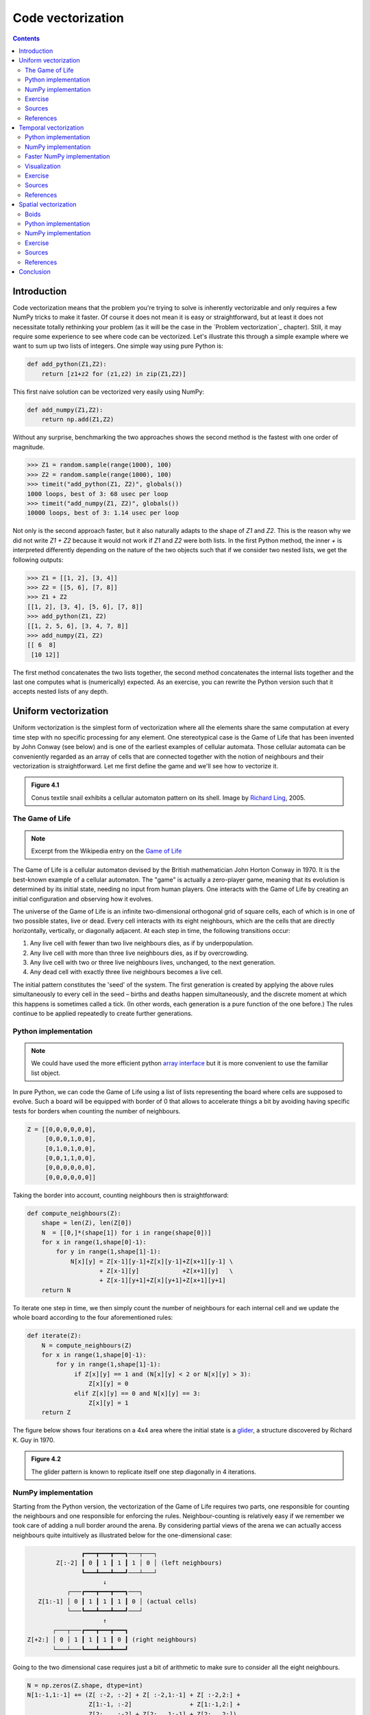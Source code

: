 Code vectorization
===============================================================================

.. contents:: **Contents**
   :local:



Introduction
------------

Code vectorization means that the problem you're trying to solve is inherently
vectorizable and only requires a few NumPy tricks to make it faster. Of course
it does not mean it is easy or straightforward, but at least it does not
necessitate totally rethinking your problem (as it will be the case in the
`Problem vectorization`_ chapter). Still, it may require some experience to see
where code can be vectorized. Let's illustrate this through a simple example
where we want to sum up two lists of integers. One simple way using pure Python
is:

.. code-block:: python

   def add_python(Z1,Z2):
       return [z1+z2 for (z1,z2) in zip(Z1,Z2)]

This first naive solution can be vectorized very easily using NumPy:

.. code-block:: python

    def add_numpy(Z1,Z2):
        return np.add(Z1,Z2)

Without any surprise, benchmarking the two approaches shows the second method
is the fastest with one order of magnitude.

.. code-block:: python

   >>> Z1 = random.sample(range(1000), 100)
   >>> Z2 = random.sample(range(1000), 100)
   >>> timeit("add_python(Z1, Z2)", globals())
   1000 loops, best of 3: 68 usec per loop
   >>> timeit("add_numpy(Z1, Z2)", globals())
   10000 loops, best of 3: 1.14 usec per loop

Not only is the second approach faster, but it also naturally adapts to the
shape of `Z1` and `Z2`. This is the reason why we did not write `Z1 + Z2`
because it would not work if `Z1` and `Z2` were both lists. In the first Python
method, the inner `+` is interpreted differently depending on the nature of the
two objects such that if we consider two nested lists, we get the following
outputs:

.. code-block:: pycon

   >>> Z1 = [[1, 2], [3, 4]]
   >>> Z2 = [[5, 6], [7, 8]]
   >>> Z1 + Z2
   [[1, 2], [3, 4], [5, 6], [7, 8]]
   >>> add_python(Z1, Z2)
   [[1, 2, 5, 6], [3, 4, 7, 8]]
   >>> add_numpy(Z1, Z2)
   [[ 6  8]
    [10 12]]

The first method concatenates the two lists together, the second method
concatenates the internal lists together and the last one computes what is
(numerically) expected. As an exercise, you can rewrite the Python version
such that it accepts nested lists of any depth.


Uniform vectorization
---------------------

Uniform vectorization is the simplest form of vectorization where all the
elements share the same computation at every time step with no specific
processing for any element. One stereotypical case is the Game of Life that has
been invented by John Conway (see below) and is one of the earliest examples of
cellular automata. Those cellular automata can be conveniently regarded as
an array of cells that are connected together with the notion of neighbours and
their vectorization is straightforward. Let me first define the game and we'll
see how to vectorize it.

.. admonition:: **Figure 4.1**
   :class: legend

   Conus textile snail exhibits a cellular automaton pattern on its shell.
   Image by `Richard Ling <https://commons.wikimedia.org/wiki/File:Textile_cone.JPG>`_, 2005.

.. image:: data/Textile-Cone-cropped.jpg
   :width: 100%
   :class: bordered


The Game of Life
++++++++++++++++

.. note::

   Excerpt from the Wikipedia entry on the
   `Game of Life <https://en.wikipedia.org/wiki/Conway%27s_Game_of_Life>`_

The Game of Life is a cellular automaton devised by the British mathematician
John Horton Conway in 1970. It is the best-known example of a cellular
automaton. The "game" is actually a zero-player game, meaning that its
evolution is determined by its initial state, needing no input from human
players. One interacts with the Game of Life by creating an initial
configuration and observing how it evolves.

The universe of the Game of Life is an infinite two-dimensional orthogonal grid
of square cells, each of which is in one of two possible states, live or
dead. Every cell interacts with its eight neighbours, which are the cells that
are directly horizontally, vertically, or diagonally adjacent. At each step in
time, the following transitions occur:

1. Any live cell with fewer than two live neighbours dies, as if by 
   underpopulation.
2. Any live cell with more than three live neighbours dies, as if by
   overcrowding.
3. Any live cell with two or three live neighbours lives, unchanged, to the
   next generation.
4. Any dead cell with exactly three live neighbours becomes a live cell.


The initial pattern constitutes the 'seed' of the system. The first generation
is created by applying the above rules simultaneously to every cell in the seed
– births and deaths happen simultaneously, and the discrete moment at which
this happens is sometimes called a tick. (In other words, each generation is a
pure function of the one before.) The rules continue to be applied repeatedly
to create further generations.


Python implementation
+++++++++++++++++++++

.. note::

   We could have used the more efficient python `array interface
   <http://docs.python.org/3/library/array.html>`_ but it is more convenient to
   use the familiar list object.

In pure Python, we can code the Game of Life using a list of lists representing
the board where cells are supposed to evolve. Such a board will be equipped with
border of 0 that allows to accelerate things a bit by avoiding having specific
tests for borders when counting the number of neighbours.

.. code:: python

   Z = [[0,0,0,0,0,0],
        [0,0,0,1,0,0],
        [0,1,0,1,0,0],
        [0,0,1,1,0,0],
        [0,0,0,0,0,0],
        [0,0,0,0,0,0]]

Taking the border into account, counting neighbours then is straightforward:

.. code:: python

   def compute_neighbours(Z):
       shape = len(Z), len(Z[0])
       N  = [[0,]*(shape[1]) for i in range(shape[0])]
       for x in range(1,shape[0]-1):
           for y in range(1,shape[1]-1):
               N[x][y] = Z[x-1][y-1]+Z[x][y-1]+Z[x+1][y-1] \
                       + Z[x-1][y]            +Z[x+1][y]   \
                       + Z[x-1][y+1]+Z[x][y+1]+Z[x+1][y+1]
       return N

To iterate one step in time, we then simply count the number of neighbours for
each internal cell and we update the whole board according to the four
aforementioned rules:

.. code:: python

   def iterate(Z):
       N = compute_neighbours(Z)
       for x in range(1,shape[0]-1):
           for y in range(1,shape[1]-1):
                if Z[x][y] == 1 and (N[x][y] < 2 or N[x][y] > 3):
                    Z[x][y] = 0
                elif Z[x][y] == 0 and N[x][y] == 3:
                    Z[x][y] = 1
       return Z

The figure below shows four iterations on a 4x4 area where the initial state is a
`glider <https://en.wikipedia.org/wiki/Glider_(Conway%27s_Life)>`_, a structure
discovered by Richard K. Guy in 1970.

.. admonition:: **Figure 4.2**
   :class: legend

   The glider pattern is known to replicate itself one step diagonally in 4
   iterations.

.. image:: data/glider.png
   :width: 100%


NumPy implementation
++++++++++++++++++++

Starting from the Python version, the vectorization of the Game of Life
requires two parts, one responsible for counting the neighbours and one
responsible for enforcing the rules. Neighbour-counting is relatively easy if
we remember we took care of adding a null border around the arena. By
considering partial views of the arena we can actually access neighbours quite
intuitively as illustrated below for the one-dimensional case:

.. code::
   :class: output

                  ┏━━━┳━━━┳━━━┓───┬───┐
           Z[:-2] ┃ 0 ┃ 1 ┃ 1 ┃ 1 │ 0 │ (left neighbours)
                  ┗━━━┻━━━┻━━━┛───┴───┘
                        ↓︎
              ┌───┏━━━┳━━━┳━━━┓───┐
      Z[1:-1] │ 0 ┃ 1 ┃ 1 ┃ 1 ┃ 0 │ (actual cells)
              └───┗━━━┻━━━┻━━━┛───┘
                        ↑
          ┌───┬───┏━━━┳━━━┳━━━┓
   Z[+2:] │ 0 │ 1 ┃ 1 ┃ 1 ┃ 0 ┃ (right neighbours)
          └───┴───┗━━━┻━━━┻━━━┛

Going to the two dimensional case requires just a bit of arithmetic to make
sure to consider all the eight neighbours.

.. code:: python

   N = np.zeros(Z.shape, dtype=int)
   N[1:-1,1:-1] += (Z[ :-2, :-2] + Z[ :-2,1:-1] + Z[ :-2,2:] +
                    Z[1:-1, :-2]                + Z[1:-1,2:] +
                    Z[2:  , :-2] + Z[2:  ,1:-1] + Z[2:  ,2:])

For the rule enforcement, we can write a first version using NumPy's
`argwhere
<http://docs.scipy.org/doc/numpy/reference/generated/numpy.argwhere.html>`_
method that will give us the indices where a given condition is True.

.. code:: python

   # Flatten arrays
   N_ = N.ravel()
   Z_ = Z.ravel()

   # Apply rules
   R1 = np.argwhere( (Z_==1) & (N_ < 2) )
   R2 = np.argwhere( (Z_==1) & (N_ > 3) )
   R3 = np.argwhere( (Z_==1) & ((N_==2) | (N_==3)) )
   R4 = np.argwhere( (Z_==0) & (N_==3) )

   # Set new values
   Z_[R1] = 0
   Z_[R2] = 0
   Z_[R3] = Z_[R3]
   Z_[R4] = 1

   # Make sure borders stay null
   Z[0,:] = Z[-1,:] = Z[:,0] = Z[:,-1] = 0

Even if this first version does not use nested loops, it is far from optimal
because of the use of the four `argwhere` calls that may be quite slow. We can
instead factorize the rules into cells that will survive (stay at 1) and cells
that will give birth. For doing this, we can take advantage of NumPy boolean
capability and write quite naturally:

.. note::

   We did not write `Z = 0` as this would simply assign the value 0 to `Z` that
   would then become a simple scalar.

.. code:: python

   birth = (N==3)[1:-1,1:-1] & (Z[1:-1,1:-1]==0)
   survive = ((N==2) | (N==3))[1:-1,1:-1] & (Z[1:-1,1:-1]==1)
   Z[...] = 0
   Z[1:-1,1:-1][birth | survive] = 1


If you look at the `birth` and `survive` lines, you'll see that these two
variables are arrays that can be used to set `Z` values to 1 after having
cleared it.

.. admonition:: **Figure 4.3**
   :class: legend

   The Game of Life. Gray levels indicate how much a cell has been active in
   the past.

.. raw:: html

   <video width="100%" class="bordered" controls>
   <source src="data/game-of-life.mp4" type="video/mp4">
   Your browser does not support the video tag. </video>



Exercise
++++++++

Reaction and diffusion of chemical species can produce a variety of
patterns, reminiscent of those often seen in nature. The Gray-Scott
equations model such a reaction. For more information on this chemical
system see the article *Complex Patterns in a Simple System*
(John E. Pearson, Science, Volume 261, 1993). Let's consider two
chemical species :math:`U` and :math:`V` with respective
concentrations :math:`u` and :math:`v` and diffusion rates :math:`Du`
and :math:`Dv`. :math:`V` is converted into :math:`P` with a rate of
conversion :math:`k`. :math:`f` represents the rate of the process
that feeds :math:`U` and drains :math:`U`, :math:`V` and
:math:`P`. This can be written as:

.. list-table::
   :widths: 50 50
   :header-rows: 1

   * - Chemical reaction
     - Equations

   * - :math:`U + 2V  \rightarrow 3V`
     - :math:`\dot{u} = Du \nabla^2 u - uv^2 + f(1-u)`

   * - :math:`V  \rightarrow P`
     - :math:`\dot{v} = Dv \nabla^2 v + uv^2 - (f+k)v`

Based on the Game of Life example, try to implement such reaction-diffusion system.
Here is a set of interesting parameters to test:

============= ===== ===== ===== =====
Name          Du    Dv    f     k
============= ===== ===== ===== =====
Bacteria 1    0.16  0.08  0.035 0.065
------------- ----- ----- ----- -----
Bacteria 2    0.14  0.06  0.035 0.065
------------- ----- ----- ----- -----
Coral         0.16  0.08  0.060 0.062
------------- ----- ----- ----- -----
Fingerprint   0.19  0.05  0.060 0.062
------------- ----- ----- ----- -----
Spirals       0.10  0.10  0.018 0.050
------------- ----- ----- ----- -----
Spirals Dense 0.12  0.08  0.020 0.050
------------- ----- ----- ----- -----
Spirals Fast  0.10  0.16  0.020 0.050
------------- ----- ----- ----- -----
Unstable      0.16  0.08  0.020 0.055
------------- ----- ----- ----- -----
Worms 1       0.16  0.08  0.050 0.065
------------- ----- ----- ----- -----
Worms 2       0.16  0.08  0.054 0.063
------------- ----- ----- ----- -----
Zebrafish     0.16  0.08  0.035 0.060
============= ===== ===== ===== =====

The figure below shows some animations of the model for a specific set of parameters.


.. admonition:: **Figure 4.4**
   :class: legend

   Reaction-diffusion Gray-Scott model. From left to right, *Bacteria 1*, *Coral* and
   *Spiral Dense*.

.. raw:: html

   <video width="33%" controls>
   <source src="data/gray-scott-1.mp4" type="video/mp4">
   Your browser does not support the video tag. </video>

   <video width="33%" controls>
   <source src="data/gray-scott-2.mp4" type="video/mp4">
   Your browser does not support the video tag. </video>

   <video width="33%" controls>
   <source src="data/gray-scott-3.mp4" type="video/mp4">
   Your browser does not support the video tag. </video>



Sources
+++++++

* `game_of_life_python.py <code/game_of_life_python.py>`_
* `game_of_life_numpy.py <code/game_of_life_numpy.py>`_
* `gray_scott.py <code/gray_scott.py>`_ (solution to the exercise)


References
++++++++++

* `John Conway new solitaire game "life" <https://web.archive.org/web/20090603015231/http://ddi.cs.uni-potsdam.de/HyFISCH/Produzieren/lis_projekt/proj_gamelife/ConwayScientificAmerican.htm>`_, Martin Gardner, Scientific American 223, 1970.
* `Gray Scott Model of Reaction Diffusion <http://groups.csail.mit.edu/mac/projects/amorphous/GrayScott/>`_, Abelson, Adams, Coore, Hanson, Nagpal, Sussman, 1997.
* `Reaction-Diffusion by the Gray-Scott Model <http://mrob.com/pub/comp/xmorphia/>`_,
  Robert P. Munafo, 1996.



Temporal vectorization
----------------------

The Mandelbrot set is the set of complex numbers :math:`c` for which
the function :math:`f_c(z) = z^2+ c` does not diverge when iterated
from :math:`z=0`, i.e., for which the sequence :math:`f_c(0),
f_c(f_c(0))`, etc., remains bounded in absolute value. It is very easy
to compute, but it can take a very long time because you need to
ensure a given number does not diverge. This is generally done by
iterating the computation up to a maximum number of iterations, after
which, if the number is still within some bounds, it is considered
non-divergent. Of course, the more iterations you do, the more
precision you get.


.. admonition:: **Figure 4.5**
   :class: legend

   Romanesco broccoli, showing self-similar form approximating a natural fractal.
   Image by `Jon Sullivan <https://commons.wikimedia.org/wiki/File:Fractal_Broccoli.jpg>`_, 2004.

.. image:: data/Fractal-Broccoli-cropped.jpg
   :width: 100%
   :class: bordered

Python implementation
+++++++++++++++++++++

A pure python implementation is written as:

.. code-block:: python

   def mandelbrot_python(xmin, xmax, ymin, ymax, xn, yn, maxiter, horizon=2.0):
       def mandelbrot(z, maxiter):
           c = z
           for n in range(maxiter):
               if abs(z) > horizon:
                   return n
               z = z*z + c
           return maxiter
       r1 = [xmin+i*(xmax-xmin)/xn for i in range(xn)]
       r2 = [ymin+i*(ymax-ymin)/yn for i in range(yn)]
       return [mandelbrot(complex(r, i),maxiter) for r in r1 for i in r2]

The interesting (and slow) part of this code is the `mandelbrot` function that
actually computes the sequence :math:`f_c(f_c(f_c ...)))`. The vectorization of
such code is not totally straightforward because the internal `return` implies a
differential processing of the element. Once it has diverged, we don't need to
iterate any more and we can safely return the iteration count at
divergence. The problem is to then do the same in NumPy. But how?

NumPy implementation
++++++++++++++++++++

The trick is to search at each iteration values that have not yet
diverged and update relevant information for these values and only
these values. Because we start from :math:`Z = 0`, we know that each
value will be updated at least once (when they're equal to :math:`0`,
they have not yet diverged) and will stop being updated as soon as
they've diverged. To do that, we'll use NumPy fancy indexing with the
`less(x1,x2)` function that return the truth value of `(x1 < x2)`
element-wise.

.. code-block:: python

   def mandelbrot_numpy(xmin, xmax, ymin, ymax, xn, yn, maxiter, horizon=2.0):
       X = np.linspace(xmin, xmax, xn, dtype=np.float32)
       Y = np.linspace(ymin, ymax, yn, dtype=np.float32)
       C = X + Y[:,None]*1j
       N = np.zeros(C.shape, dtype=int)
       Z = np.zeros(C.shape, np.complex64)
       for n in range(maxiter):
           I = np.less(abs(Z), horizon)
           N[I] = n
           Z[I] = Z[I]**2 + C[I]
       N[N == maxiter-1] = 0
       return Z, N

Here is the benchmark:

.. code-block:: pycon

   >>> xmin, xmax, xn = -2.25, +0.75, int(3000/3)
   >>> ymin, ymax, yn = -1.25, +1.25, int(2500/3)
   >>> maxiter = 200
   >>> timeit("mandelbrot_python(xmin, xmax, ymin, ymax, xn, yn, maxiter)", globals())
   1 loops, best of 3: 6.1 sec per loop
   >>> timeit("mandelbrot_numpy(xmin, xmax, ymin, ymax, xn, yn, maxiter)", globals())
   1 loops, best of 3: 1.15 sec per loop


Faster NumPy implementation
+++++++++++++++++++++++++++

The gain is roughly a 5x factor, not as much as we could have
expected. Part of the problem is that the `np.less` function implies
:math:`xn \times yn` tests at every iteration while we know that some
values have already diverged. Even if these tests are performed at the
C level (through NumPy), the cost is nonetheless
significant. Another approach proposed by `Dan Goodman
<https://thesamovar.wordpress.com/>`_ is to work on a dynamic array at
each iteration that stores only the points which have not yet
diverged. It requires more lines but the result is faster and leads to
a 10x factor speed improvement compared to the Python version.

.. code-block:: python

   def mandelbrot_numpy_2(xmin, xmax, ymin, ymax, xn, yn, itermax, horizon=2.0):
       Xi, Yi = np.mgrid[0:xn, 0:yn]
       Xi, Yi = Xi.astype(np.uint32), Yi.astype(np.uint32)
       X = np.linspace(xmin, xmax, xn, dtype=np.float32)[Xi]
       Y = np.linspace(ymin, ymax, yn, dtype=np.float32)[Yi]
       C = X + Y*1j
       N_ = np.zeros(C.shape, dtype=np.uint32)
       Z_ = np.zeros(C.shape, dtype=np.complex64)
       Xi.shape = Yi.shape = C.shape = xn*yn

       Z = np.zeros(C.shape, np.complex64)
       for i in range(itermax):
           if not len(Z): break

           # Compute for relevant points only
           np.multiply(Z, Z, Z)
           np.add(Z, C, Z)

           # Failed convergence
           I = abs(Z) > horizon
           N_[Xi[I], Yi[I]] = i+1
           Z_[Xi[I], Yi[I]] = Z[I]

           # Keep going with those who have not diverged yet
           np.negative(I,I)
           Z = Z[I]
           Xi, Yi = Xi[I], Yi[I]
           C = C[I]
       return Z_.T, N_.T

The benchmark gives us:

.. code-block:: pycon

   >>> timeit("mandelbrot_numpy_2(xmin, xmax, ymin, ymax, xn, yn, maxiter)", globals())
   1 loops, best of 3: 510 msec per loop

Visualization
+++++++++++++

In order to visualize our results, we could directly display the `N` array
using the matplotlib `imshow` command, but this would result in a "banded" image
that is a known consequence of the escape count algorithm that we've been
using. Such banding can be eliminated by using a fractional escape count. This
can be done by measuring how far the iterated point landed outside of the
escape cutoff. See the reference below about the renormalization of the escape
count. Here is a picture of the result where we use recount normalization,
and added a power normalized color map (gamma=0.3) as well as light shading.

.. admonition:: **Figure 4.6**
   :class: legend

   The Mandelbrot as rendered by matplotlib using recount normalization, power
   normalized color map (gamma=0.3) and light shading.

.. figure:: data/mandelbrot.png
   :width: 100%
   :class: bordered




Exercise
++++++++

.. note::

   You should look at the `ufunc.reduceat <https://docs.scipy.org/doc/numpy/reference/generated/numpy.ufunc.reduceat.html>`_ method that performs a (local) reduce with specified slices over a single axis.

We now want to measure the fractal dimension of the Mandelbrot set using the
`Minkowski–Bouligand dimension
<https://en.wikipedia.org/wiki/Minkowski–Bouligand_dimension>`_. To do that, we
need to do box-counting with a decreasing box size (see figure below). As you
can imagine, we cannot use pure Python because it would be way too slow. The goal of
the exercise is to write a function using NumPy that takes a two-dimensional
float array and returns the dimension. We'll consider values in the array to be
normalized (i.e. all values are between 0 and 1).

.. admonition:: **Figure 4.7**
   :class: legend

   The Minkowski–Bouligand dimension of the Great Britain coastlines is
   approximately 1.24.

.. figure:: data/fractal-dimension.png
   :width: 100%


Sources
+++++++

* `mandelbrot.py <code/mandelbrot.py>`_
* `mandelbrot_python.py <code/mandelbrot_python.py>`_
* `mandelbrot_numpy_1.py <code/mandelbrot_numpy_1.py>`_
* `mandelbrot_numpy_2.py <code/mandelbrot_numpy_2.py>`_
* `fractal_dimension.py <code/fractal_dimension.py>`_ (solution to the exercise)

References
++++++++++

* `How To Quickly Compute the Mandelbrot Set in Python <https://www.ibm.com/developerworks/community/blogs/jfp/entry/How_To_Compute_Mandelbrodt_Set_Quickly?lang=en>`_, Jean Francois Puget, 2015.
* `My Christmas Gift: Mandelbrot Set Computation In Python <https://www.ibm.com/developerworks/community/blogs/jfp/entry/My_Christmas_Gift?lang=en>`_, Jean Francois Puget, 2015.
* `Fast fractals with Python and NumPy <https://thesamovar.wordpress.com/2009/03/22/fast-fractals-with-python-and-numpy/>`_, Dan Goodman, 2009.
* `Renormalizing the Mandelbrot Escape <http://linas.org/art-gallery/escape/escape.html>`_, Linas Vepstas, 1997.


Spatial vectorization
---------------------

Spatial vectorization refers to a situation where elements share the same
computation but are in interaction with only a subgroup of other elements. This
was already the case for the game of life example, but in some situations
there is an added difficulty because the subgroup is dynamic and needs to be
updated at each iteration. This the case, for example, in particle systems where
particles interact mostly with local neighbours. This is also the case for
"boids" that simulate flocking behaviors.

.. admonition:: **Figure 4.8**
   :class: legend

   Flocking birds are an example of self-organization in biology.
   Image by `Christoffer A Rasmussen <https://commons.wikimedia.org/wiki/File:Fugle,_ørnsø_073.jpg>`_, 2012.

.. image:: data/Fugle-cropped.jpg
   :width: 100%
   :class: bordered

Boids
+++++

.. note::

   Excerpt from the Wikipedia entry
   `Boids <https://en.wikipedia.org/wiki/Boids>`_

Boids is an artificial life program, developed by Craig Reynolds in 1986, which
simulates the flocking behaviour of birds. The name "boid" corresponds to a
shortened version of "bird-oid object", which refers to a bird-like object.

As with most artificial life simulations, Boids is an example of emergent
behavior; that is, the complexity of Boids arises from the interaction of
individual agents (the boids, in this case) adhering to a set of simple
rules. The rules applied in the simplest Boids world are as follows:

* **separation**: steer to avoid crowding local flock-mates
* **alignment**: steer towards the average heading of local flock-mates
* **cohesion**: steer to move toward the average position (center of mass) of
  local flock-mates


.. admonition:: **Figure 4.9**
   :class: legend

   Boids are governed by a set of three local rules (separation, cohesion and
   alignment) that serve as computing velocity and acceleration.

.. image:: data/boids.png
   :width: 100%

Python implementation
+++++++++++++++++++++

Since each boid is an autonomous entity with several properties such as
position and velocity, it seems natural to start by writing a Boid class:

.. code:: python

   import math
   import random
   from vec2 import vec2

   class Boid:
       def __init__(self, x=0, y=0):
           self.position = vec2(x, y)
           angle = random.uniform(0, 2*math.pi)
           self.velocity = vec2(math.cos(angle), math.sin(angle))
           self.acceleration = vec2(0, 0)

The `vec2` object is a very simple class that handles all common vector
operations with 2 components. It will save us some writing in the main `Boid`
class. Note that there are some vector packages in the Python Package Index, but
that would be overkill for such a simple example.

Boid is a difficult case for regular Python because a boid has interaction with
local neighbours. However, and because boids are moving, to find such local
neighbours requires computing at each time step the distance to each and every
other boid in order to sort those which are in a given interaction radius. The
prototypical way of writing the three rules is thus something like:

.. code:: python

   def separation(self, boids):
       count = 0
       for other in boids:
           d = (self.position - other.position).length()
           if 0 < d < desired_separation:
               count += 1
               ...
       if count > 0:
           ...

    def alignment(self, boids): ...
    def cohesion(self, boids): ...

Full sources are given in the references section below, it would be too long to
describe it here and there is no real difficulty.

To complete the picture, we can also create a `Flock` object:

.. code:: python

   class Flock:
       def __init__(self, count=150):
           self.boids = []
           for i in range(count):
               boid = Boid()
               self.boids.append(boid)

       def run(self):
           for boid in self.boids:
               boid.run(self.boids)

Using this approach, we can have up to 50 boids until the computation
time becomes too slow for a smooth animation. As you may have guessed,
we can do much better using NumPy, but let me first point out the main
problem with this Python implementation. If you look at the code, you
will certainly notice there is a lot of redundancy. More precisely, we
do not exploit the fact that the Euclidean distance is reflexive, that
is, :math:`|x-y| = |y-x|`. In this naive Python implementation, each
rule (function) computes :math:`n^2` distances while
:math:`\frac{n^2}{2}` would be sufficient if properly
cached. Furthermore, each rule re-computes every distance without
caching the result for the other functions. In the end, we are
computing :math:`3n^2` distances instead of :math:`\frac{n^2}{2}`.


NumPy implementation
++++++++++++++++++++

As you might expect, the NumPy implementation takes a different approach and
we'll gather all our boids into a `position` array and a `velocity` array:

.. code:: python

   n = 500
   velocity = np.zeros((n, 2), dtype=np.float32)
   position = np.zeros((n, 2), dtype=np.float32)

The first step is to compute the local neighborhood for all boids, and for
this we need to compute all paired distances:

.. code:: python

   dx = np.subtract.outer(position[:, 0], position[:, 0])
   dy = np.subtract.outer(position[:, 1], position[:, 1])
   distance = np.hypot(dx, dy)

We could have used the scipy `cdist
<https://docs.scipy.org/doc/scipy/reference/generated/scipy.spatial.distance.cdist.html>`_
but we'll need the `dx` and `dy` arrays later. Once those have been computed,
it is faster to use the `hypot
<https://docs.scipy.org/doc/numpy/reference/generated/numpy.hypot.html>`_
method. Note that distance shape is `(n, n)` and each line relates to one boid,
i.e. each line gives the distance to all other boids (including self).

From theses distances, we can now compute the local neighborhood for
each of the three rules, taking advantage of the fact that we can mix
them together. We can actually compute a mask for distances that are
strictly positive (i.e. have no self-interaction) and multiply it with
other distance masks.

.. note::

   If we suppose that boids cannot occupy the same position, how can you
   compute `mask_0` more efficiently?

.. code:: python

   mask_0 = (distance > 0)
   mask_1 = (distance < 25)
   mask_2 = (distance < 50)
   mask_1 *= mask_0
   mask_2 *= mask_0
   mask_3 = mask_2

Then, we compute the number of neighbours within the given radius and we ensure
it is at least 1 to avoid division by zero.

.. code:: python

   mask_1_count = np.maximum(mask_1.sum(axis=1), 1)
   mask_2_count = np.maximum(mask_2.sum(axis=1), 1)
   mask_3_count = mask_2_count


We're ready to write our three rules:

**Alignment**

.. code:: python

   # Compute the average velocity of local neighbours
   target = np.dot(mask, velocity)/count.reshape(n, 1)

   # Normalize the result
   norm = np.sqrt((target*target).sum(axis=1)).reshape(n, 1)
   np.divide(target, norm, out=target, where=norm != 0)

   # Alignment at constant speed
   target *= max_velocity

   # Compute the resulting steering
   alignment = target - velocity


**Cohesion**

.. code:: python

   # Compute the gravity center of local neighbours
   center = np.dot(mask, position)/count.reshape(n, 1)

   # Compute direction toward the center
   target = center - position

   # Normalize the result
   norm = np.sqrt((target*target).sum(axis=1)).reshape(n, 1)
   np.divide(target, norm, out=target, where=norm != 0)

   # Cohesion at constant speed (max_velocity)
   target *= max_velocity

   # Compute the resulting steering
   cohesion = target - velocity

**Separation**

.. code:: python

   # Compute the repulsion force from local neighbours
   repulsion = np.dstack((dx, dy))

   # Force is inversely proportional to the distance
   np.divide(repulsion, distance.reshape(n, n, 1)**2, out=repulsion,
             where=distance.reshape(n, n, 1) != 0)

   # Compute direction away from others
   target = (repulsion*mask.reshape(n, n, 1)).sum(axis=1)/count.reshape(n, 1)

   # Normalize the result
   norm = np.sqrt((target*target).sum(axis=1)).reshape(n, 1)
   np.divide(target, norm, out=target, where=norm != 0)

   # Separation at constant speed (max_velocity)
   target *= max_velocity

   # Compute the resulting steering
   separation = target - velocity

All three resulting steerings (separation, alignment & cohesion) need to
be limited in magnitude. We leave this as an exercise for the reader. Combination
of these rules is straightforward as well as the resulting update of
velocity and position:

.. code:: python

   acceleration = 1.5 * separation + alignment + cohesion
   velocity += acceleration
   position += velocity


We finally visualize the result using a custom oriented scatter plot.

.. admonition:: **Figure 4.10**
   :class: legend

   Boids is an artificial life program, developed by Craig Reynolds in 1986,
   which simulates the flocking behaviour of birds.

.. raw:: html

   <video width="100%" class="bordered" controls>
   <source src="data/boids.mp4" type="video/mp4">
   Your browser does not support the video tag. </video>



Exercise
++++++++

We are now ready to visualize our boids. The easiest way is to use the
matplotlib animation function and a scatter plot. Unfortunately, scatters
cannot be individually oriented and we need to make our own objects using a
matplotlib `PathCollection`. A simple triangle path can be defined as:

.. code::

   v= np.array([(-0.25, -0.25),
                ( 0.00,  0.50),
                ( 0.25, -0.25),
                ( 0.00,  0.00)])
   c = np.array([Path.MOVETO,
                 Path.LINETO,
                 Path.LINETO,
                 Path.CLOSEPOLY])

This path can be repeated several times inside an array and each triangle can
be made independent.

.. code::

   n = 500
   vertices = np.tile(v.reshape(-1), n).reshape(n, len(v), 2)
   codes = np.tile(c.reshape(-1), n)

We now have a `(n,4,2)` array for vertices and a `(n,4)` array for codes
representing `n` boids. We are interested in manipulating the vertices array to
reflect the translation, scaling and rotation of each of the `n` boids.

.. note::

   Rotate is really tricky.

How would you write the `translate`, `scale` and `rotate` functions ?


Sources
+++++++

* `boid_python.py <code/boid_python.py>`_
* `boid_numpy.py <code/boid_numpy.py>`_ (solution to the exercise)

References
++++++++++

* `Flocking <https://processing.org/examples/flocking.html>`_, Daniel Shiffman, 2010.
* `Flocks, herds and schools: A distributed behavioral model <http://www.red3d.com/cwr/boids/>`_, Craig Reynolds, SIGGRAPH, 1987


Conclusion
----------

We've seen through these examples three forms of code vectorization:

* Uniform vectorization where elements share the same computation
  unconditionally and for the same duration.
* Temporal vectorization where elements share the same computation but
  necessitate a different number of iterations.
* Spatial vectorization where elements share the same computation but on
  dynamic spatial arguments.

And there are probably many more forms of such direct code vectorization. As
explained before, this kind of vectorization is one of the most simple even
though we've seen it can be really tricky to implement and requires some
experience, some help or both. For example, the solution to the boids exercise
was provided by `Divakar <http://stackoverflow.com/users/3293881/divakar>`_ on
`stack overflow <http://stackoverflow.com/questions/40822983/multiple-individual-2d-rotation-at-once>`_ after having explained my problem.
